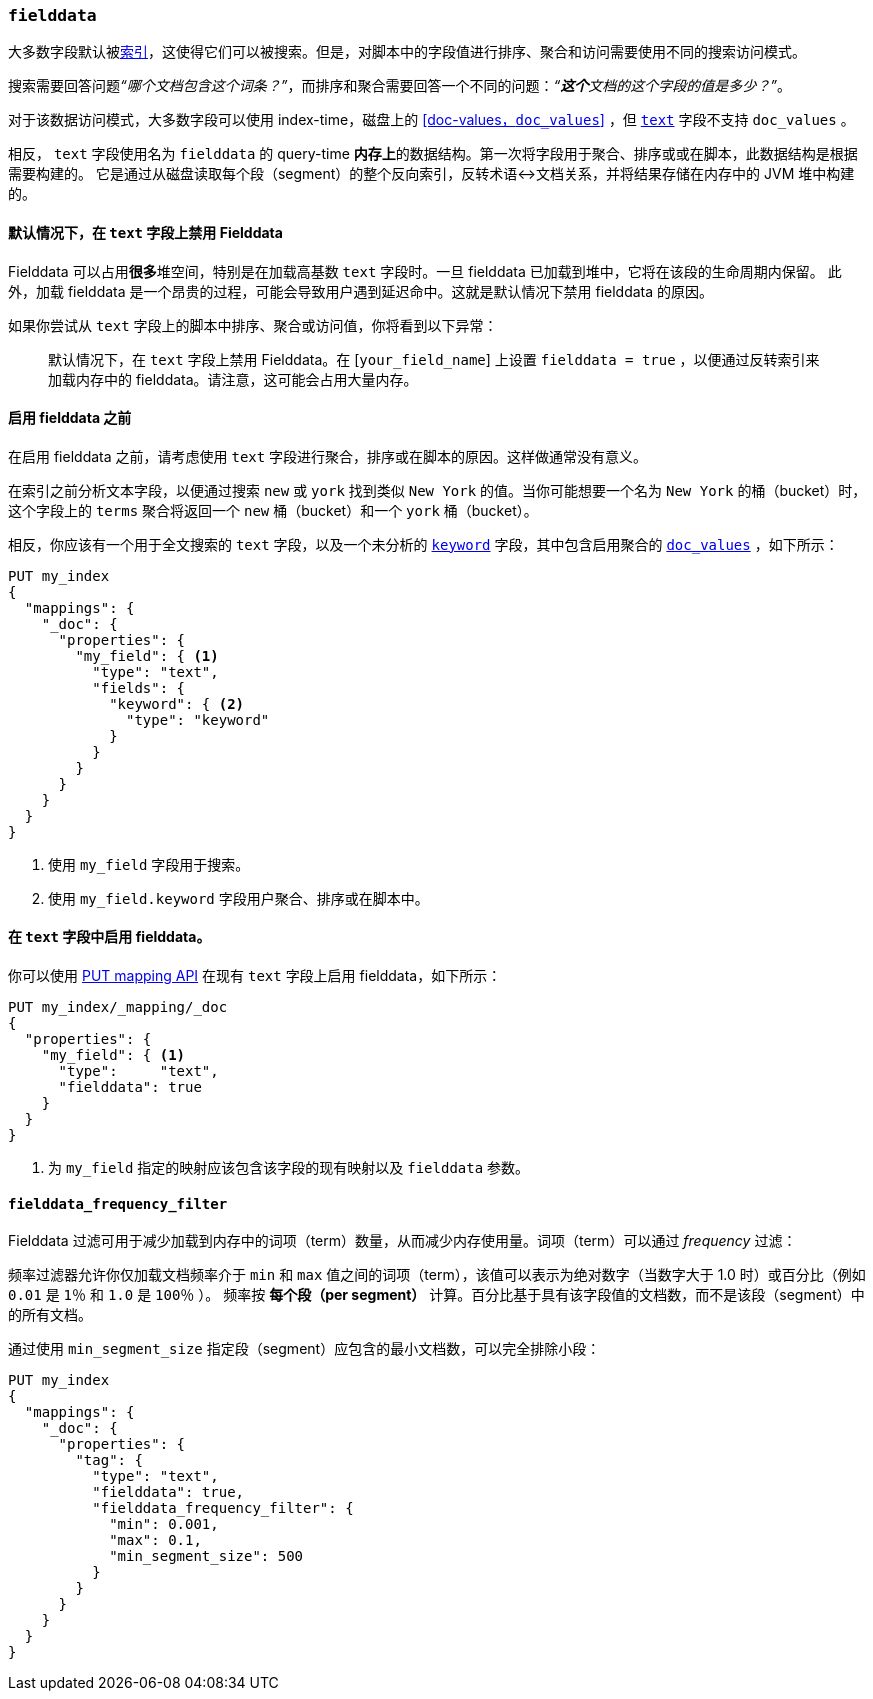 [[fielddata]]
=== `fielddata`

大多数字段默认被<<mapping-index,索引>>，这使得它们可以被搜索。但是，对脚本中的字段值进行排序、聚合和访问需要使用不同的搜索访问模式。

搜索需要回答问题__“哪个文档包含这个词条？”__，而排序和聚合需要回答一个不同的问题：__“**这个**文档的这个字段的值是多少？”__。

对于该数据访问模式，大多数字段可以使用 index-time，磁盘上的 <<doc-values，`doc_values`>> ，但 <<text,`text`>> 字段不支持 `doc_values` 。

相反， `text` 字段使用名为 `fielddata` 的 query-time **内存上**的数据结构。第一次将字段用于聚合、排序或或在脚本，此数据结构是根据需要构建的。
它是通过从磁盘读取每个段（segment）的整个反向索引，反转术语↔︎文档关系，并将结果存储在内存中的 JVM 堆中构建的。

==== 默认情况下，在 `text` 字段上禁用 Fielddata

Fielddata 可以占用**很多**堆空间，特别是在加载高基数 `text` 字段时。一旦 fielddata 已加载到堆中，它将在该段的生命周期内保留。
此外，加载 fielddata 是一个昂贵的过程，可能会导致用户遇到延迟命中。这就是默认情况下禁用 fielddata 的原因。

如果你尝试从 `text` 字段上的脚本中排序、聚合或访问值，你将看到以下异常：

[quote]
--
默认情况下，在 `text` 字段上禁用 Fielddata。在 [`your_field_name`] 上设置 `fielddata = true` ，以便通过反转索引来加载内存中的 fielddata。请注意，这可能会占用大量内存。
--

[[before-enabling-fielddata]]
==== 启用 fielddata 之前

在启用 fielddata 之前，请考虑使用 `text` 字段进行聚合，排序或在脚本的原因。这样做通常没有意义。

在索引之前分析文本字段，以便通过搜索 `new` 或 `york` 找到类似 `New York` 的值。当你可能想要一个名为 `New York` 的桶（bucket）时，这个字段上的 `terms` 聚合将返回一个 `new` 桶（bucket）和一个 `york` 桶（bucket）。

相反，你应该有一个用于全文搜索的 `text` 字段，以及一个未分析的 <<keyword,`keyword`>> 字段，其中包含启用聚合的 <<doc-values,`doc_values`>> ，如下所示：

[source,js]
---------------------------------
PUT my_index
{
  "mappings": {
    "_doc": {
      "properties": {
        "my_field": { <1>
          "type": "text",
          "fields": {
            "keyword": { <2>
              "type": "keyword"
            }
          }
        }
      }
    }
  }
}
---------------------------------
// CONSOLE
<1> 使用 `my_field` 字段用于搜索。
<2> 使用 `my_field.keyword` 字段用户聚合、排序或在脚本中。

==== 在 `text` 字段中启用 fielddata。

你可以使用 <<indices-put-mapping,PUT mapping API>> 在现有 `text` 字段上启用 fielddata，如下所示：

[source,js]
-----------------------------------
PUT my_index/_mapping/_doc
{
  "properties": {
    "my_field": { <1>
      "type":     "text",
      "fielddata": true
    }
  }
}
-----------------------------------
// CONSOLE
// TEST[continued]

<1> 为 `my_field` 指定的映射应该包含该字段的现有映射以及 `fielddata` 参数。

[[field-data-filtering]]
==== `fielddata_frequency_filter`

Fielddata 过滤可用于减少加载到内存中的词项（term）数量，从而减少内存使用量。词项（term）可以通过 _frequency_ 过滤：

频率过滤器允许你仅加载文档频率介于 `min` 和 `max` 值之间的词项（term），该值可以表示为绝对数字（当数字大于 1.0 时）或百分比（例如 `0.01` 是 `1％` 和 `1.0` 是 `100％` ）。
频率按 **每个段（per segment）** 计算。百分比基于具有该字段值的文档数，而不是该段（segment）中的所有文档。

通过使用 `min_segment_size` 指定段（segment）应包含的最小文档数，可以完全排除小段：

[source,js]
--------------------------------------------------
PUT my_index
{
  "mappings": {
    "_doc": {
      "properties": {
        "tag": {
          "type": "text",
          "fielddata": true,
          "fielddata_frequency_filter": {
            "min": 0.001,
            "max": 0.1,
            "min_segment_size": 500
          }
        }
      }
    }
  }
}
--------------------------------------------------
// CONSOLE
